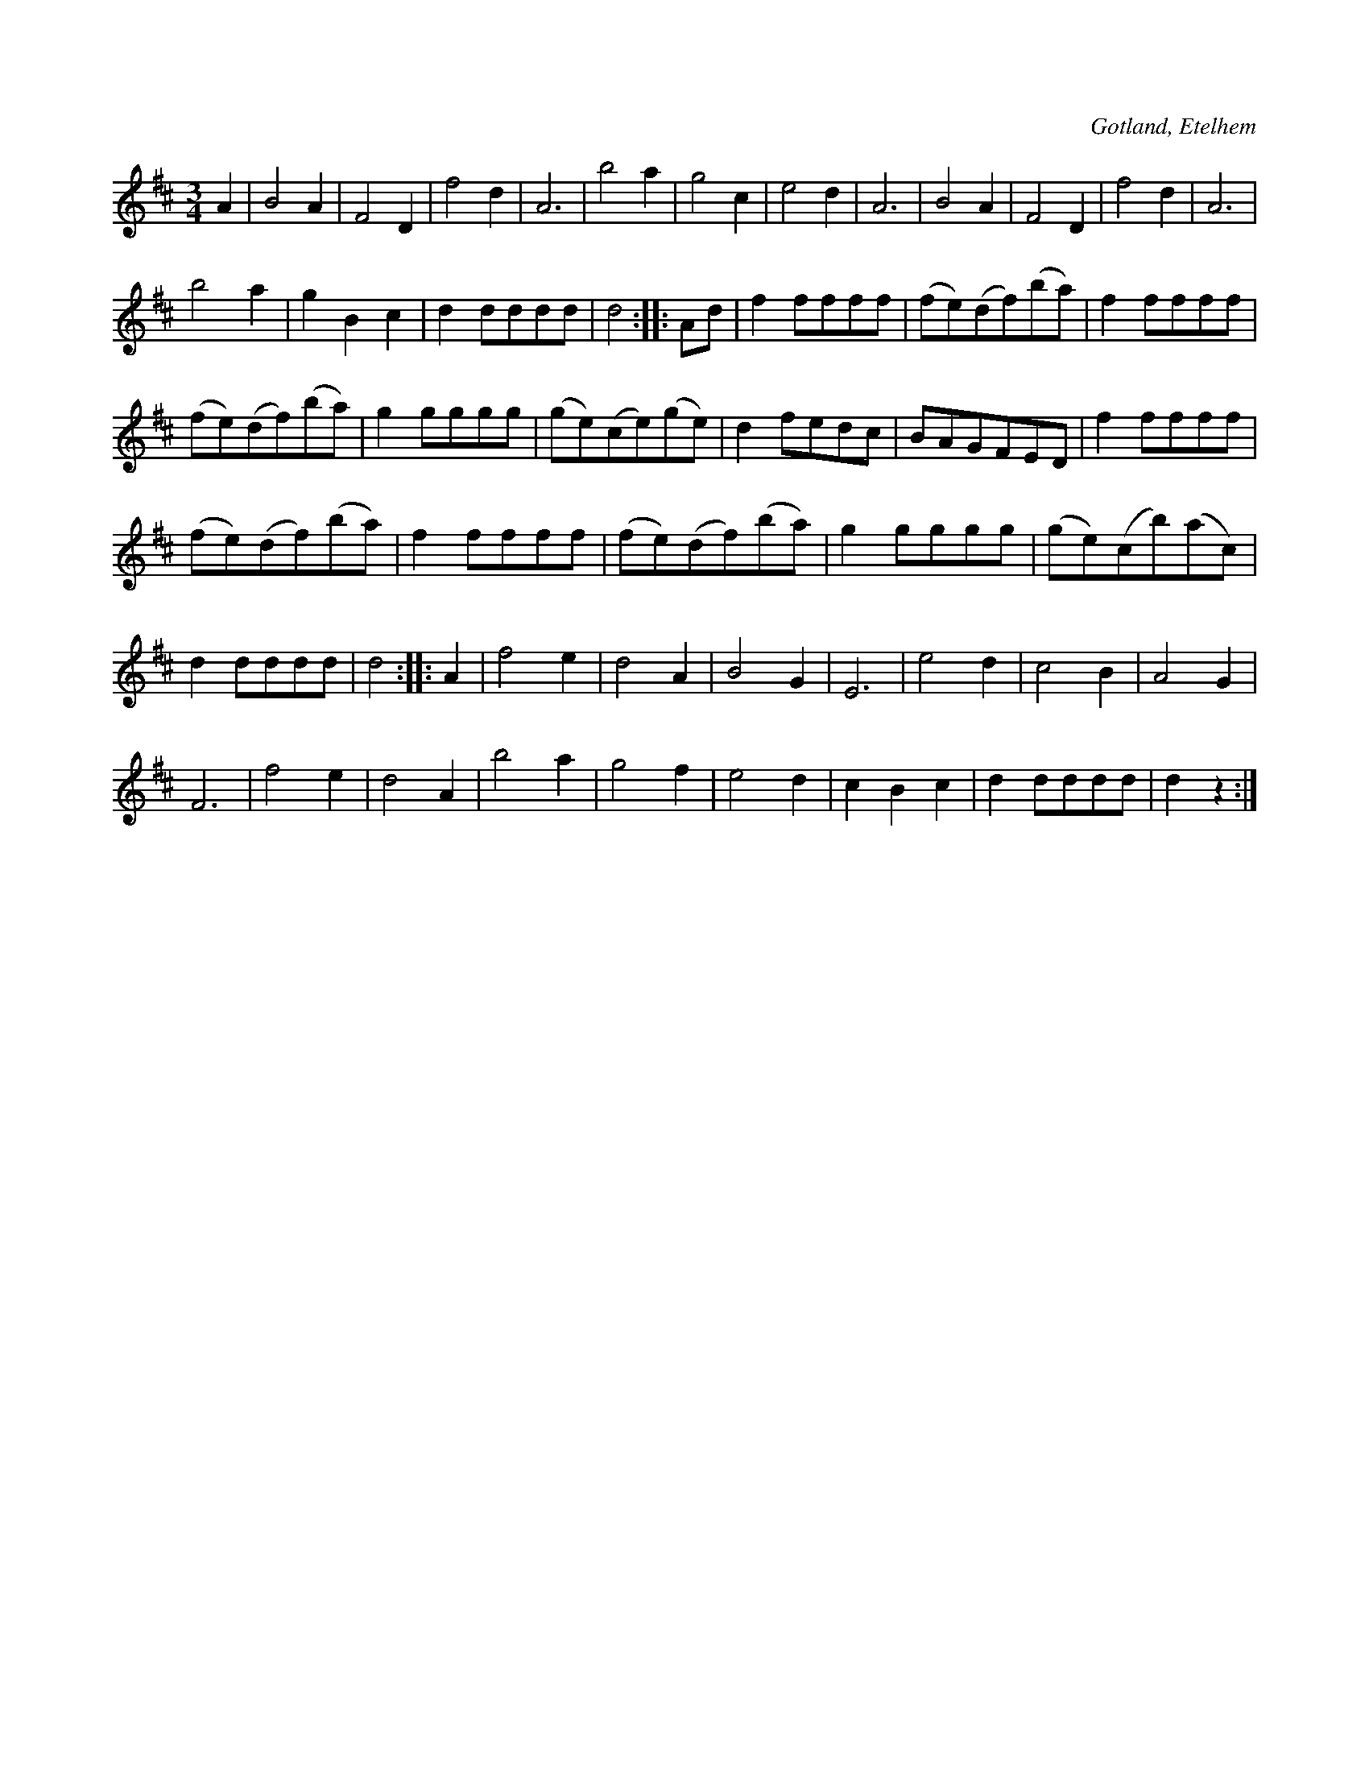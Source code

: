 X:422
T:
N:
S:Efter skollärare L. P. Boberg i Etelhem.
R:vals
O:Gotland, Etelhem
M:3/4
L:1/8
K:D
A2|B4 A2|F4 D2|f4 d2|A6|b4 a2|g4 c2|e4 d2|A6|B4 A2|F4 D2|f4 d2|A6|
b4 a2|g2 B2 c2|d2 dddd|d4::Ad|f2 ffff|(fe)(df)(ba)|f2 ffff|
(fe)(df)(ba)|g2 gggg|(ge)(ce)(ge)|d2 fedc|BAGFED|f2 ffff|
(fe)(df)(ba)|f2 ffff|(fe)(df)(ba)|g2 gggg|(ge)(cb)(ac)|
d2 dddd|d4::A2|f4 e2|d4 A2|B4 G2|E6|e4 d2|c4 B2|A4 G2|
F6|f4 e2|d4 A2|b4 a2|g4 f2|e4 d2|c2 B2 c2|d2 dddd|d2 z2:|

